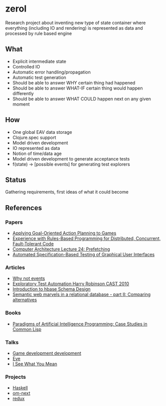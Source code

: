 * zerol

Research project about inventing new type of state container where
everything (including IO and rendering) is represented as data and
processed by rule based engine

** What

- Explicit intermediate state
- Controlled IO
- Automatic error handling/propagation
- Automatic test generation
- Should be able to answer WHY certain thing had happened
- Should be able to answer WHAT-IF certain thing would happen differently
- Should be able to answer WHAT COULD happen next on any given moment

** How

- One global EAV data storage
- Clojure.spec support
- Model driven development
- IO represented as data
- Notion of time/data age
- Model driven development to generate acceptance tests
- f(state) -> [possible events] for generating test explorers

** Status

Gathering requirements, first ideas of what it could become

** References

*** Papers
- [[http://alumni.media.mit.edu/~jorkin/GOAP_draft_AIWisdom2_2003.pdf][Applying Goal-Oriented Action Planning to Games]]
- [[http://web.stanford.edu/~ouster/cgi-bin/papers/rules-atc15][Experience with Rules-Based Programming for Distributed, Concurrent, Fault-Tolerant Code]]
- [[http://www.ece.cmu.edu/~ece740/f11/lib/exe/fetch.php%3Fmedia%3Dwiki:lectures:onur-740-fall11-lecture24-prefetching-afterlecture.pdf][Computer Architecture Lecture 24: Prefetching]]
- [[https://web.fe.up.pt/~apaiva/PhD/PhDGUITesting.pdf][Automated Specification-Based Testing of Graphical User Interfaces]]

*** Articles
- [[https://awelonblue.wordpress.com/2012/07/01/why-not-events/][Why not events]]
- [[https://78462f86-a-fe558111-s-sites.googlegroups.com/a/harryrobinson.net/www/ExploratoryTestAutomation-CAST.pdf][Exploratory Test Automation Harry Robinson CAST 2010]]
- [[http://0b4af6cdc2f0c5998459-c0245c5c937c5dedcca3f1764ecc9b2f.r43.cf2.rackcdn.com/9353-login1210_khurana.pdf][Introduction to hbase Schema Design]]
- [[http://techblog.procurios.nl/k/news/view/34441/14863/semantic-web-marvels-in-a-relational-database-part-ii-comparing-alternatives.html][Semantic web marvels in a relational database - part II: Comparing alternatives]]

*** Books
- [[http://www.amazon.com/Paradigms-Artificial-Intelligence-Programming-Studies/dp/1558601910][Paradigms of Artificial Intelligence Programming: Case Studies in Common Lisp]]

*** Talks
- [[https://www.youtube.com/watch?v=ajX09xQ_UEg][Game development development]]
- [[https://www.youtube.com/watch?v=5V1ynVyud4M][Eve]]
- [[https://www.youtube.com/watch?v=R2Aa4PivG0g][I See What You Mean]]

*** Projects
- [[https://www.haskell.org][Haskell]]
- [[https://github.com/omcljs/om][om-next]]
- [[https://github.com/reactjs/redux][redux]]
